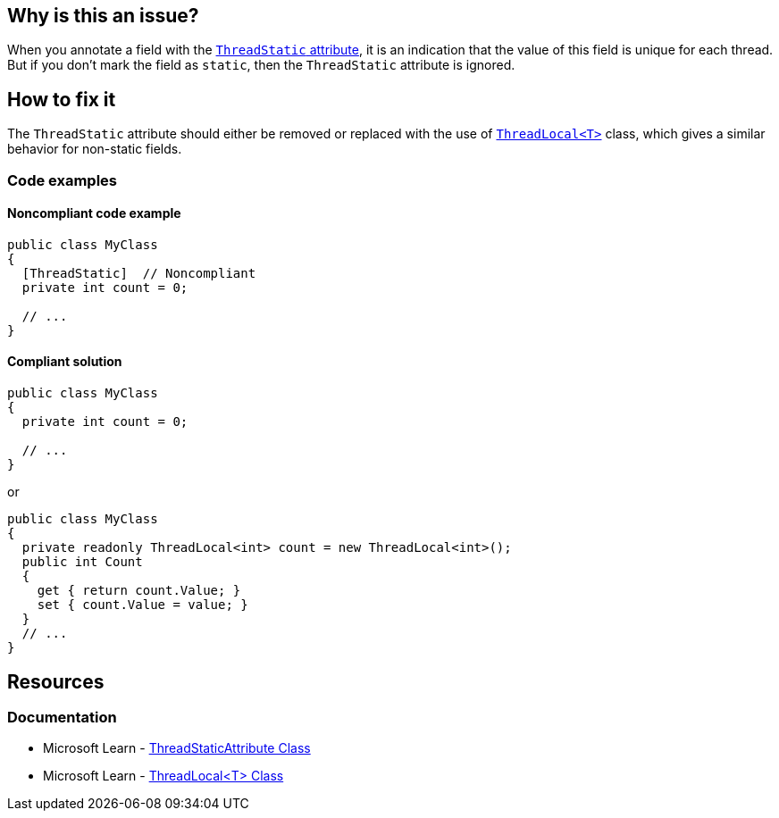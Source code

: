 == Why is this an issue?

When you annotate a field with the https://learn.microsoft.com/en-us/dotnet/api/system.threadstaticattribute[`ThreadStatic` attribute], it is an indication that the value of this field is unique for each thread. But if you don’t mark the field as `static`,  then the `ThreadStatic` attribute is ignored.


== How to fix it

The `ThreadStatic` attribute should either be removed or replaced with the use of https://learn.microsoft.com/en-us/dotnet/api/system.threading.threadlocal-1[`ThreadLocal<T>`] class, which gives a similar behavior for non-static fields.

=== Code examples

==== Noncompliant code example

[source,csharp]
----
public class MyClass 
{
  [ThreadStatic]  // Noncompliant
  private int count = 0;

  // ...
}
----


==== Compliant solution

[source,csharp]
----
public class MyClass 
{
  private int count = 0;

  // ...
}
----
or

[source,csharp]
----
public class MyClass 
{
  private readonly ThreadLocal<int> count = new ThreadLocal<int>();
  public int Count
  {
    get { return count.Value; }
    set { count.Value = value; }
  }
  // ...
}
----

== Resources

=== Documentation
* Microsoft Learn - https://learn.microsoft.com/en-us/dotnet/api/system.threadstaticattribute[ThreadStaticAttribute Class]
* Microsoft Learn - https://learn.microsoft.com/en-us/dotnet/api/system.threading.threadlocal-1[ThreadLocal<T> Class]

ifdef::env-github,rspecator-view[]

'''
== Implementation Specification
(visible only on this page)

=== Message

Remove the "ThreadStatic" attribute from this definition.


'''
== Comments And Links
(visible only on this page)

=== on 8 Jun 2015, 08:43:39 Tamas Vajk wrote:
LGTM

=== on 15 Jun 2015, 12:39:35 Tamas Vajk wrote:
\[~ann.campbell.2] Based on [~dinesh.bolkensteyn]'s comments I've changed the description a bit. Also, with this wording it is more like a bug than a maintainability issue. So I've modified the severity as well. I didn't change the SQALE characteristic, do you see any better option?

=== on 15 Jun 2015, 15:03:19 Ann Campbell wrote:
\[~tamas.vajk] as written, 'Critical' is not currently appropriate for this rule. If we're going to increase the severity, then the description needs to show why it's 'Critical'. What mistakes will this misunderstanding have lead the developer to make?

=== on 16 Jun 2015, 09:15:33 Tamas Vajk wrote:
\[~ann.campbell.2] I've updated the description to be more bug-oriented.

=== on 16 Jun 2015, 11:17:19 Ann Campbell wrote:
\[~tamas.vajk] my 5 minutes with Google did not reveal the significance of ``++ThreadLocal++``. How is it relevant here? 

=== on 17 Jun 2015, 07:16:29 Tamas Vajk wrote:
\[~ann.campbell.2] I can understand that you couldn't find a lot of info on ``++ThreadLocal++``. It is only part of .Net 4, and it is probably rarely used.


If you have a ``++ThreadStatic++`` non-``++static++`` field, that behaves as a normal non-``++static++`` field. So the attribute is useless on it. You should remove it (first compliant solution). But what if you want a non-``++static++`` field that can store different values based on the thread we are using it from. Then you can use the ``++ThreadLocal++`` class (second complaint solution).


Check out the below code:

----
var m1 = new MyClass();
var m2 = new MyClass();
m1.Count = 5;
m2.Count = 7;

Task.Factory.StartNew(() =>
{
    m1.Count = 6;
    m2.Count = 8;
    Console.WriteLine(m1.Count);
    Console.WriteLine(m2.Count);
}).Wait();

Console.WriteLine(m1.Count);
Console.WriteLine(m2.Count);
----

It writes to the console ``++6,8,5,7++``. We have two instances of ``++MyClass++``, we set the ``++Count++`` to different values (the field is not static). Then start a new thread, and set the ``++Count++`` again to different values. In the new thread and in the main thread the ``++Count++``s have different values even for the same objects.

=== on 17 Jun 2015, 12:50:37 Ann Campbell wrote:
Okay, your turn [~tamas.vajk]. :-)

=== on 17 Jun 2015, 13:13:58 Tamas Vajk wrote:
\[~ann.campbell.2] Thanks, it looks good, I'll run it through [~dinesh.bolkensteyn], and we'll see what he thinks.

endif::env-github,rspecator-view[]
